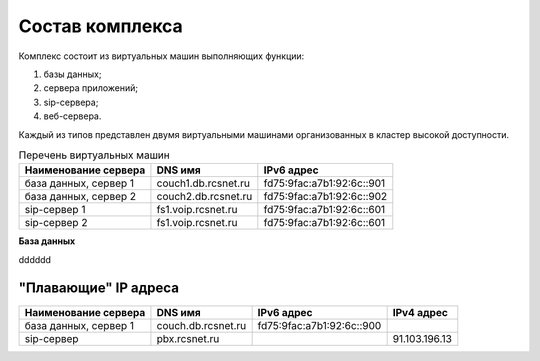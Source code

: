 Состав комплекса
================

Комплекс состоит из виртуальных машин выполняющих функции:

1. базы данных;
2. сервера приложений;
3. sip-сервера;
4. веб-сервера.

Каждый из типов представлен двумя виртуальными машинами организованных в кластер высокой доступности.

.. table:: Перечень виртуальных машин

  =====================   ===================   =========================
  Наименование сервера    DNS имя               IPv6 адрес             
  =====================   ===================   =========================
  база данных, сервер 1   couch1.db.rcsnet.ru   fd75:9fac:a7b1:92:6c::901
  база данных, сервер 2   couch2.db.rcsnet.ru   fd75:9fac:a7b1:92:6c::902
  sip-сервер 1            fs1.voip.rcsnet.ru    fd75:9fac:a7b1:92:6c::601
  sip-сервер 2            fs1.voip.rcsnet.ru    fd75:9fac:a7b1:92:6c::601
  =====================   ===================   =========================

**База данных**

dddddd


"Плавающие" IP адреса
-------------------------------

+----------------------+---------------------+--------------------------+-------------+
| Наименование сервера |    DNS имя          |    IPv6 адрес            | IPv4 адрес  |
+======================+=====================+==========================+=============+
| база данных, сервер 1| couch.db.rcsnet.ru  | fd75:9fac:a7b1:92:6c::900|             |
+----------------------+---------------------+--------------------------+-------------+
| sip-сервер           | pbx.rcsnet.ru       |                          |91.103.196.13|
+----------------------+---------------------+--------------------------+-------------+



